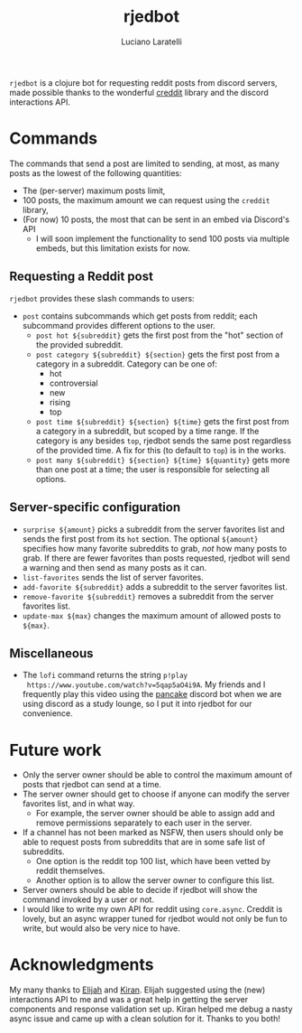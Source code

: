 #+TITLE: rjedbot
#+AUTHOR:Luciano Laratelli

=rjedbot= is a clojure bot for requesting reddit posts from discord servers, made
possible thanks to the wonderful [[https://github.com/ThatGuyHughesy/creddit][creddit]] library and the discord interactions
API.

* Commands
The commands that send a post are limited to sending, at most, as many posts as
the lowest of the following quantities:
- The (per-server) maximum posts limit,
- 100 posts, the maximum amount we can request using the =creddit= library,
- (For now) 10 posts, the most that can be sent in an embed via Discord's API
  + I will soon implement the functionality to send 100 posts via multiple
    embeds, but this limitation exists for now.
** Requesting a Reddit post
=rjedbot= provides these slash commands to users:
- =post= contains subcommands which get posts from reddit; each subcommand
  provides different options to the user.
  - =post hot ${subreddit}= gets the first post from the "hot" section of the
    provided subreddit.
  - =post category ${subreddit} ${section}= gets the first post from a category
    in a subreddit.
    Category can be one of:
    - hot
    - controversial
    - new
    - rising
    - top
  - =post time ${subreddit} ${section} ${time}= gets the first post from a
    category in a subreddit, but scoped by a time range. If the category is any
    besides =top=, rjedbot sends the same post regardless of the provided time.
    A fix for this (to default to =top=) is in the works.
  - =post many ${subreddit} ${section} ${time} ${quantity}= gets more than one
    post at a time; the user is responsible for selecting all options.
** Server-specific configuration
- =surprise ${amount}= picks a subreddit from the server favorites list and
  sends the first post from its =hot= section. The optional =${amount}=
  specifies how many favorite subreddits to grab, /not/ how many posts to grab.
  If there are fewer favorites than posts requested, rjedbot will send a warning
  and then send as many posts as it can.
- =list-favorites= sends the list of server favorites.
- =add-favorite ${subreddit}= adds a subreddit to the server favorites list.
- =remove-favorite ${subreddit}= removes a subreddit from the server favorites
  list.
- =update-max ${max}= changes the maximum amount of allowed posts to =${max}=.
** Miscellaneous
- The =lofi= command returns the string =p!play
  https://www.youtube.com/watch?v=5qap5aO4i9A=. My friends and I frequently play
  this video using the [[https://pancake.gg][pancake]] discord bot when we are using discord as a study
  lounge, so I put it into rjedbot for our convenience.
* Future work
- Only the server owner should be able to control the maximum amount of posts that rjedbot can send at a time.
- The server owner should get to choose if anyone can modify the server favorites list, and in what way.
  + For example, the server owner should be able to assign add and remove
    permissions separately to each user in the server.
- If a channel has not been marked as NSFW, then users should only be able to
  request posts from subreddits that are in some safe list of subreddits.
  + One option is the reddit top 100 list, which have been vetted by reddit themselves.
  + Another option is to allow the server owner to configure this list.
- Server owners should be able to decide if rjedbot will show the command
  invoked by a user or not.
- I would like to write my own API for reddit using =core.async=. Creddit is
  lovely, but an async wrapper tuned for rjedbot would not only be fun to write,
  but would also be very nice to have.
* Acknowledgments
My many thanks to [[https://github.com/djeis97][Elijah]] and [[https://github.com/kiranshila][Kiran]]. Elijah suggested using the (new)
interactions API to me and was a great help in getting the server components and
response validation set up. Kiran helped me debug a nasty async issue and came
up with a clean solution for it. Thanks to you both!
